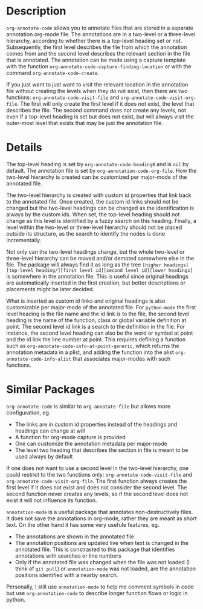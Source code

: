 * Description
~org-annotate-code~ allows you to annotate files that are stored in a separate annotation org-mode file. The annotations are in a two-level or a three-level hierarchy, according to whether there is a top-level heading set or not. Subsequently, the first level describes the file from which the annotation comes from and the second level describes the relevant section in the file that is annotated. The annotation can be made using a capture template with the function ~org-annotate-code-capture-finding-location~ or with the command ~org-annotate-code-create~.

If you just want to just want to visit the relevant location in the annotation file without creating the levels when they do not exist, then there are two functions: ~org-annotate-code-visit-file~ and ~org-annotate-code-visit-org-file~. The first will only create the first level if it does not exist, the level that describes the file. The second command does not create any levels, not even if a top-level heading is set but does not exist, but will always visit the outer-most level that exists that may be just the annotation file.

* Details
The top-level heading is set by ~org-annotate-code-heading0~ and is ~nil~ by default. The annotation file is set by ~org-annotation-code-org-file~. How the two-level hierarchy is created can be customized per major-mode of the annotated file.

The two-level hierarchy is created with custom id properties that link back to the annotated file. Once created, the custom id links should not be changed but the two-level headings can be changed as the identification is always by the custom ids. When set, the top-level heading should not change as this level is identified by a fuzzy search on this heading. Finally, a level within the two-level or three-level hierarchy should not be placed outside its structure, as the search to identify the nodes is done incrementally. 

Not only can the two-level headings change, but the whole two-level or three-level hierarchy can be moved and/or demoted somewhere else in the file. The package will always find it as long as the tree ~[higher headings][top-level heading/][first level id][second level id][lower headings]~ is somewhere in the annotation file. This is useful since original headings are automatically inserted in the first creation, but better descriptions or placements might be later decided.

What is inserted as custom id links and original headings is also customizable per major-mode of the annotated file. For ~python-mode~ the first level heading is the file name and the id link is to the file, the second level heading is the name of the function, class or global variable definition at point. The second level id link is a search to the definition in the file. For instance, the second level heading can also be the word or symbol at point and the id link the line number at point. This requires defining a function such as ~org-annotate-code-info-at-point-generic~, which returns the annotation metadata in a plist, and adding the function into the alist ~org-annotate-code-info-alist~ that associates major-modes with such functions.

* Similar Packages
~org-annotate-code~ is similar to ~org-annotate-file~ but allows more configuration, eg.
 - The links are in custom id properties instead of the headings and headings can change at will
 - A function for org-mode capture is provided
 - One can customize the annotation metadata per major-mode
 - The level two heading that describes the section in file is meant to be used always by default
If one does not want to use a second level in the two-level hierarchy, one could restrict to the two functions only: ~org-annotate-code-visit-file~ and ~org-annotate-code-visit-org-file~. The first function always creates the first level if it does not exist and does not consider the second level. The second function never creates any levels, so if the second level does not exist it will not influence its function.

~annotation-mode~ is a useful package that annotates non-destructively files. It does not save the annotations in org-mode, rather they are meant as short text. On the other hand it has some very usefule features, eg.
 - The annotations are shown in the annotated file
 - The annotation positions are updated live when text is changed in the annotated file. This is constrasted to this package that identifies annotations with searches or line numbers
 - Only if the annotated file was changed when the file was not loaded (I think of ~git pull~) or ~annotation-mode~ was not loaded, are the annotation positions identified with a nearby search.
Personally, I still use ~annotation-mode~ to help me comment symbols in code but use ~org-annotation-code~ to describe longer function flows or logic in python.

